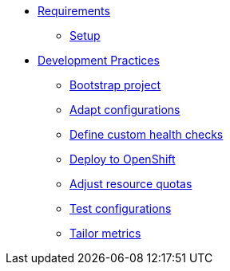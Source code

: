 * xref:setup.adoc[Requirements]
** xref:setup.adoc[Setup]

* xref:starter.adoc[Development Practices]
** xref:starter.adoc[Bootstrap project]
** xref:configuration.adoc[Adapt configurations]
** xref:health.adoc[Define custom health checks]
** xref:openshift.adoc[Deploy to OpenShift]
** xref:resources.adoc[Adjust resource quotas]
** xref:separate.adoc[Test configurations]
** xref:metrics.adoc[Tailor metrics]


